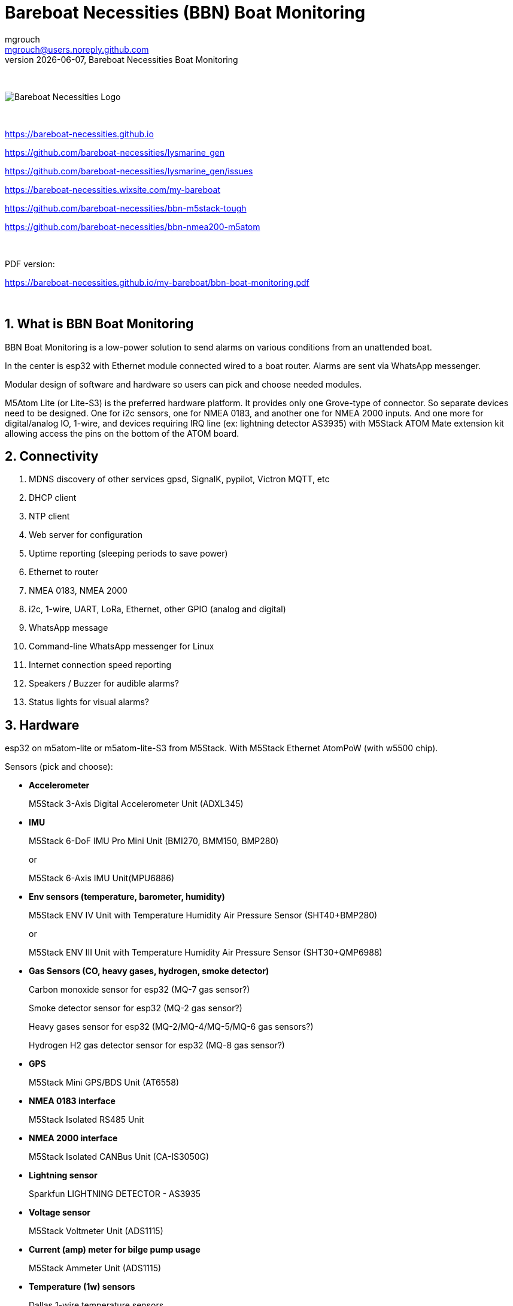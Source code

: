 = Bareboat Necessities (BBN) Boat Monitoring
mgrouch <mgrouch@users.noreply.github.com>
{docdate}, Bareboat Necessities Boat Monitoring
:imagesdir: images
:keywords: openplotter, opencpn, signalK, nmea, marine
:description: BBN Boat Monitor is a free open source software for esp32. \
With BBN Boat Monitor you can receive various alarms from your boat when it's left unattended.
:doctype: book
:organization: Bareboat Necessities
:title-logo-image: image:bareboat-necessities-logo.svg[Bareboat Necessities Logo]
ifdef::backend-pdf[]
:source-highlighter: rouge
:toc-placement!: manual
:pdf-page-size: Letter
:plantumlconfig: plantuml.cfg
endif::[]
ifndef::backend-pdf[]
:toc-placement: left
endif::[]
:experimental:
:reproducible:
:toclevels: 4
:sectnums:
:sectnumlevels: 3
:encoding: utf-8
:lang: en
:icons: font
ifdef::env-github[]
:tip-caption: :bulb:
:note-caption: :information_source:
:important-caption: :heavy_exclamation_mark:
:caution-caption: :fire:
:warning-caption: :warning:
endif::[]
:env-github:

{zwsp} +

ifndef::backend-pdf[]

image::bareboat-necessities-logo.svg[Bareboat Necessities Logo]

{zwsp} +

endif::[]

https://bareboat-necessities.github.io

https://github.com/bareboat-necessities/lysmarine_gen

https://github.com/bareboat-necessities/lysmarine_gen/issues

https://bareboat-necessities.wixsite.com/my-bareboat

https://github.com/bareboat-necessities/bbn-m5stack-tough

https://github.com/bareboat-necessities/bbn-nmea200-m5atom

{zwsp} +

PDF version:

https://bareboat-necessities.github.io/my-bareboat/bbn-boat-monitoring.pdf


{zwsp} +

toc::[]

== What is BBN Boat Monitoring

BBN Boat Monitoring is a low-power solution to send alarms on various conditions from an unattended boat.

In the center is esp32 with Ethernet module connected wired to a boat router.
Alarms are sent via WhatsApp messenger.

Modular design of software and hardware so users can pick and choose needed modules.

M5Atom Lite (or Lite-S3) is the preferred hardware platform.
It provides only one Grove-type of connector. So separate devices need to be designed.
One for i2c sensors, one for NMEA 0183, and another one for NMEA 2000 inputs.
And one more for digital/analog IO, 1-wire, and devices requiring IRQ line (ex: lightning
detector AS3935) with M5Stack ATOM Mate extension kit allowing access the pins on the bottom
of the ATOM board.

== Connectivity

. MDNS discovery of other services gpsd, SignalK, pypilot, Victron MQTT, etc

. DHCP client

. NTP client

. Web server for configuration

. Uptime reporting (sleeping periods to save power)

. Ethernet to router

. NMEA 0183, NMEA 2000

. i2c, 1-wire, UART, LoRa, Ethernet, other GPIO (analog and digital)

. WhatsApp message

. Command-line WhatsApp messenger for Linux

. Internet connection speed reporting

. Speakers / Buzzer for audible alarms?

. Status lights for visual alarms?

== Hardware

esp32 on m5atom-lite or m5atom-lite-S3 from M5Stack. With M5Stack Ethernet AtomPoW (with w5500 chip).

Sensors (pick and choose):

* *Accelerometer*
+
[small]#M5Stack 3-Axis Digital Accelerometer Unit (ADXL345)#

* *IMU*
+
[small]#M5Stack 6-DoF IMU Pro Mini Unit (BMI270, BMM150, BMP280)#
+
[small]#or#
+
[small]#M5Stack 6-Axis IMU Unit(MPU6886)#

* *Env sensors (temperature, barometer, humidity)*
+
[small]#M5Stack ENV IV Unit with Temperature Humidity Air Pressure Sensor (SHT40+BMP280)#
+
[small]#or#
+
[small]#M5Stack ENV III Unit with Temperature Humidity Air Pressure Sensor (SHT30+QMP6988)#

* *Gas Sensors (CO, heavy gases, hydrogen, smoke detector)*
+
[small]#Carbon monoxide sensor for esp32 (MQ-7 gas sensor?)#
+
[small]#Smoke detector sensor for esp32 (MQ-2 gas sensor?)#
+
[small]#Heavy gases sensor for esp32 (MQ-2/MQ-4/MQ-5/MQ-6 gas sensors?)#
+
[small]#Hydrogen H2 gas detector sensor for esp32 (MQ-8 gas sensor?)#

* *GPS*
+
[small]#M5Stack Mini GPS/BDS Unit (AT6558)#

* *NMEA 0183 interface*
+
[small]#M5Stack Isolated RS485 Unit#

* *NMEA 2000 interface*
+
[small]#M5Stack Isolated CANBus Unit (CA-IS3050G)#

* *Lightning sensor*
+
[small]#Sparkfun LIGHTNING DETECTOR - AS3935#

* *Voltage sensor*
+
[small]#M5Stack Voltmeter Unit (ADS1115)#

* *Current (amp) meter for bilge pump usage*
+
[small]#M5Stack Ammeter Unit (ADS1115)#

* *Temperature (1w) sensors*
+
[small]#Dallas 1-wire temperature sensors#

* *Motion detection sensors*
+
[small]#M5Stack PIR Motion Sensor (AS312)#

* *Water salinity sensor*
+
[small]#Water conductivity sensor#

* *Proximity sensors (hatch open/closed sensor)*
+
[small]#M5Stack Hall Effect Unit (A3144E Hall Sensor)#
+
[small]#or#
+
[small]#Magnetic Reed door switch sensor#
+
[small]#or#
+
[small]#M5Stack Limit Switch Unit#

* *Snow / ice sensor*
+
[small]#Rain and Snow Sensor Transmitter Weather Induction Detection Heating Anti-icing IP65#

* *Water level sensor*
+
[small]#Water leak detector sensor#

* *Dinghy LoRa locator*
+
[small]#LoRa receiver for esp32 (international band?)#

* *RTC clock*
+
[small]#M5Stack Real Time Clock (RTC) Unit (HYM8563)#

* *Light Sensor*
+
[small]#M5Stack Dlight Unit - Ambient Light Sensor (BH1750FVI-TR)#

=== M5Stack Grove Port Color Conventions

- Red ports are I2C
- Black ports are I/O
- Blue ports are UART

=== M5Stack Accessories

* *M5Stack ATOM Mate DIY Expansion Kit*
+
[small]#M5Stack ATOM Mate - DIY Expansion Kit - for M5ATOM#

* *M5Stack ATOM Tail485*
+
[small]#M5Stack ATOM Tail485 - RS485 Converter for ATOM#

* *M5Stack 1 to 3 HUB Expansion Unit for i2c*
+
[small]#M5Stack 1 to 3 HUB Expansion Unit#

* *RS485 to TTL Converter Unit*
+
[small]#M5Stack RS485 to TTL Converter Unit#

* *LEDs for status lights*
+
[small]#M5Stack RGB LED Unit (SK6812)#

* *Speaker / Buzzer*
+
[small]#M5Stack ATOM Echo Smart Speaker Development Kit#
+
[small]#or#
+
[small]#M5Stack Passive Buzzer Unit#

* *Screw Terminal Block*
+
[small]#M5Stack VH3.96 - 4Pin Transfer Module Unit#

* *Grove-T Connector*
+
[small]#M5Stack Grove-T Connector (5pcs)#

* *Button*
+
[small]#M5Stack Mini Dual Button Unit#

* *Battery*
+
[small]#M5Stack ATOM TailBat - Battery Accessory for ATOM#

* *PoE Injector*
+
[small]#wt-gpoe-48v10w (or some other industrial with better wattage)#

* *PoE Splitter*
+
[small]#M5Stack PoE Splitter#

=== Low Power Consumption Router

LinoVision IOT R41 Mini Industrial 4G LTE Router with
Low Power Consumption and GPS/RS232/RS485

https://linovision.com/products/iot-r41


== Alarms (planned)

. Heavy gases in bilge

. High salinity of water in bilge

. Hydrogen gas alarm

. Fire alarm. Smoke detector

. Carbon monoxide alarm

. Hatch open

. High heel or pitch (from IMU)

. High wind alarm

. Lightning storm detected

. Forgot nav lights 'on'

. Motion detected (Intrusion)

. High humidity

. Possible fog conditions

. Snow or ice conditions

. Barometer keeps falling

. Temp alarm (ex: fridge warm)

. Dingy too far

. GPX fix lost

. High current at anchor (by speed through water)

. Low water under keel alarm

. Accelerometer alarm for high waves

. Anchor alarm (plus command line utility to activate and deactivate)

. Grounding alarm from accelerometer

. Hard impact on hull (via accelerometer)

. Heartbeat (ImAlive) message

. Low battery voltage

. Battery overcharging

. High battery temperature

. Shore power loss

. Bilge pump high utilization

. Location reporting

. Alarms from Victron MQTT

== Machine Learning Ideas

=== Using IMU

Use IMU to detect different events

- Boat groundings
- An object hitting hull
- Walrus climbs your boat
- Someone boards your boat from dinghy
- Wave height calculation
- Line caught in the prop

=== Using Microphone

- Orca approach
- Detect whale songs, dolphins, etc
- Detect underwater sound of prop (approaching or moving away power vessels)
- Marine hydrophone listening

=== Using Cameras

- Plankton classification
- Augmented reality marine applications

== Compare to commercial solutions

Example:

https://www.trektransponder.com.au/


